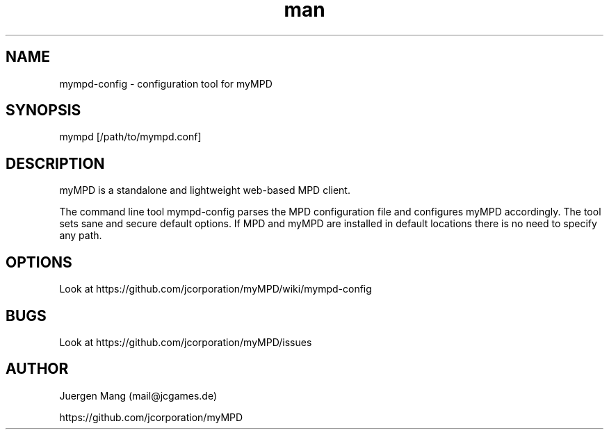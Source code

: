 .\" Manpage for mympd-config.
.\" Contact <mail@jcgames.de> to correct errors or typos.
.TH man 1 "21 Mar 2021" "6.12.2" "mympd-config man page"
.SH NAME
mympd-config \- configuration tool for myMPD
.SH SYNOPSIS
mympd [/path/to/mympd.conf]
.SH DESCRIPTION
myMPD is a standalone and lightweight web-based MPD client. 

The command line tool mympd-config parses the MPD configuration file and configures myMPD accordingly. The tool sets sane and secure default options. If MPD and myMPD are installed in default locations there is no need to specify any path.
.SH OPTIONS
Look at https://github.com/jcorporation/myMPD/wiki/mympd-config
.SH BUGS
Look at https://github.com/jcorporation/myMPD/issues
.SH AUTHOR
Juergen Mang (mail@jcgames.de)

https://github.com/jcorporation/myMPD
